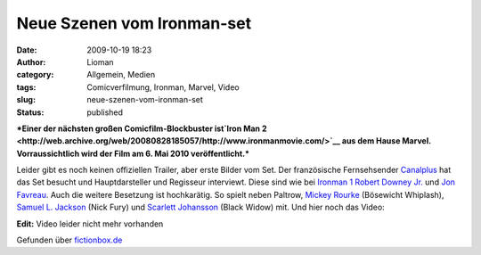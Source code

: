 Neue Szenen vom Ironman-set
###########################
:date: 2009-10-19 18:23
:author: Lioman
:category: Allgemein, Medien
:tags: Comicverfilmung, Ironman, Marvel, Video
:slug: neue-szenen-vom-ironman-set
:status: published

***Einer der nächsten großen Comicfilm-Blockbuster ist\ `Iron Man
2 <http://web.archive.org/web/20080828185057/http://www.ironmanmovie.com/>`__
aus dem Hause Marvel. Vorraussichtlich wird der Film am 6. Mai 2010
veröffentlicht.***

Leider gibt es noch keinen offiziellen Trailer, aber erste Bilder vom
Set. Der französische Fernsehsender `Canalplus <http://canalplus.fr>`__
hat das Set besucht und Hauptdarsteller und Regisseur interviewt. Diese
sind wie bei `Ironman
1 <http://de.wikipedia.org/wiki/Iron%20Man%20%28Film%29>`__ `Robert
Downey Jr. <http://de.wikipedia.org/wiki/Robert%20Downey%20junior>`__
und `Jon Favreau <http://de.wikipedia.org/wiki/Jon_Favreau>`__. Auch die
weitere Besetzung ist hochkarätig. So spielt neben Paltrow, `Mickey
Rourke <http://de.wikipedia.org/wiki/Mickey%20Rourke>`__ (Bösewicht
Whiplash), `Samuel L.
Jackson <http://de.wikipedia.org/wiki/Samuel%20L.%20Jackson>`__ (Nick
Fury) und `Scarlett
Johansson <http://de.wikipedia.org/wiki/Scarlett%20Johansson>`__ (Black
Widow) mit. Und hier noch das Video:

**Edit:** Video leider nicht mehr vorhanden

Gefunden über
`fictionbox.de <http://www.fictionbox.de/index.php?option=com_content&task=view&id=8629&Itemid=2>`__
